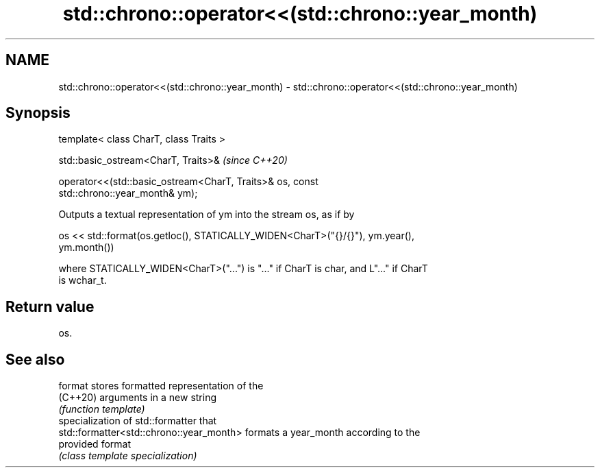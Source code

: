 .TH std::chrono::operator<<(std::chrono::year_month) 3 "2021.11.17" "http://cppreference.com" "C++ Standard Libary"
.SH NAME
std::chrono::operator<<(std::chrono::year_month) \- std::chrono::operator<<(std::chrono::year_month)

.SH Synopsis
   template< class CharT, class Traits >

   std::basic_ostream<CharT, Traits>&                                     \fI(since C++20)\fP

   operator<<(std::basic_ostream<CharT, Traits>& os, const
   std::chrono::year_month& ym);

   Outputs a textual representation of ym into the stream os, as if by

   os << std::format(os.getloc(), STATICALLY_WIDEN<CharT>("{}/{}"), ym.year(),
   ym.month())

   where STATICALLY_WIDEN<CharT>("...") is "..." if CharT is char, and L"..." if CharT
   is wchar_t.

.SH Return value

   os.

.SH See also

   format                                  stores formatted representation of the
   (C++20)                                 arguments in a new string
                                           \fI(function template)\fP
                                           specialization of std::formatter that
   std::formatter<std::chrono::year_month> formats a year_month according to the
                                           provided format
                                           \fI(class template specialization)\fP
